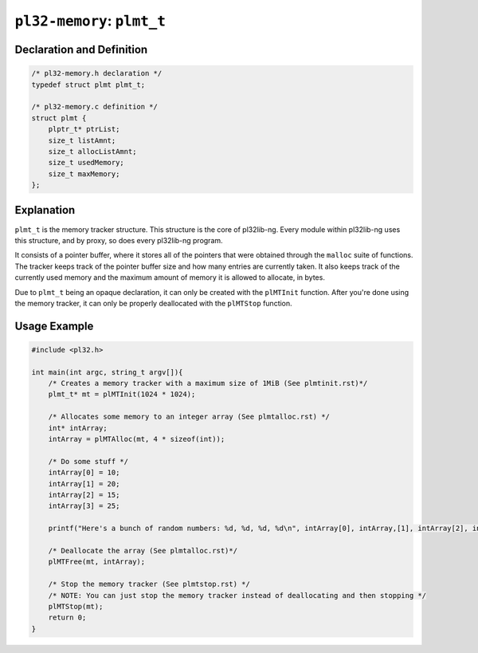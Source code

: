 ***************************
``pl32-memory``: ``plmt_t``
***************************

Declaration and Definition
--------------------------

.. code-block:: c

    /* pl32-memory.h declaration */
    typedef struct plmt plmt_t;

    /* pl32-memory.c definition */
    struct plmt {
        plptr_t* ptrList;
        size_t listAmnt;
        size_t allocListAmnt;
        size_t usedMemory;
        size_t maxMemory;
    };

Explanation
-----------

``plmt_t`` is the memory tracker structure. This structure is the core of
pl32lib-ng. Every module within pl32lib-ng uses this structure, and by proxy, so
does every pl32lib-ng program.

It consists of a pointer buffer, where it stores all of the pointers that were
obtained through the ``malloc`` suite of functions. The tracker keeps track of
the pointer buffer size and how many entries are currently taken. It also keeps
track of the currently used memory and the maximum amount of memory it is
allowed to allocate, in bytes.

Due to ``plmt_t`` being an opaque declaration, it can only be created with the
``plMTInit`` function. After you're done using the memory tracker, it can only
be properly deallocated with the ``plMTStop`` function.

Usage Example
-------------

.. code-block:: c

    #include <pl32.h>

    int main(int argc, string_t argv[]){
        /* Creates a memory tracker with a maximum size of 1MiB (See plmtinit.rst)*/
        plmt_t* mt = plMTInit(1024 * 1024);

        /* Allocates some memory to an integer array (See plmtalloc.rst) */
        int* intArray;
        intArray = plMTAlloc(mt, 4 * sizeof(int));

        /* Do some stuff */
        intArray[0] = 10;
        intArray[1] = 20;
        intArray[2] = 15;
        intArray[3] = 25;

        printf("Here's a bunch of random numbers: %d, %d, %d, %d\n", intArray[0], intArray,[1], intArray[2], intArray[3]);

        /* Deallocate the array (See plmtalloc.rst)*/
        plMTFree(mt, intArray);

        /* Stop the memory tracker (See plmtstop.rst) */
        /* NOTE: You can just stop the memory tracker instead of deallocating and then stopping */
        plMTStop(mt);
        return 0;
    }